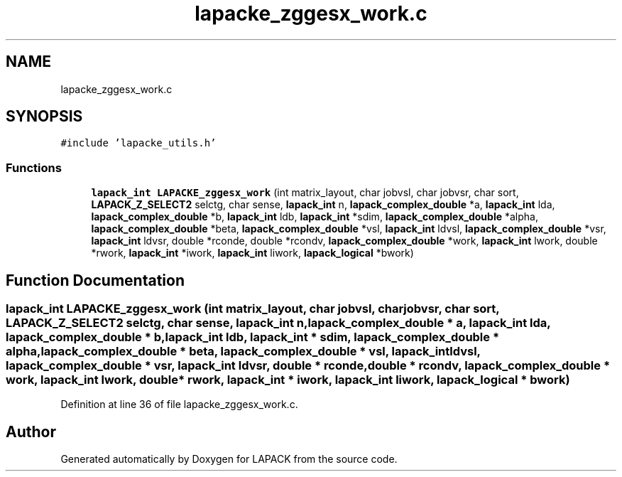 .TH "lapacke_zggesx_work.c" 3 "Tue Nov 14 2017" "Version 3.8.0" "LAPACK" \" -*- nroff -*-
.ad l
.nh
.SH NAME
lapacke_zggesx_work.c
.SH SYNOPSIS
.br
.PP
\fC#include 'lapacke_utils\&.h'\fP
.br

.SS "Functions"

.in +1c
.ti -1c
.RI "\fBlapack_int\fP \fBLAPACKE_zggesx_work\fP (int matrix_layout, char jobvsl, char jobvsr, char sort, \fBLAPACK_Z_SELECT2\fP selctg, char sense, \fBlapack_int\fP n, \fBlapack_complex_double\fP *a, \fBlapack_int\fP lda, \fBlapack_complex_double\fP *b, \fBlapack_int\fP ldb, \fBlapack_int\fP *sdim, \fBlapack_complex_double\fP *alpha, \fBlapack_complex_double\fP *beta, \fBlapack_complex_double\fP *vsl, \fBlapack_int\fP ldvsl, \fBlapack_complex_double\fP *vsr, \fBlapack_int\fP ldvsr, double *rconde, double *rcondv, \fBlapack_complex_double\fP *work, \fBlapack_int\fP lwork, double *rwork, \fBlapack_int\fP *iwork, \fBlapack_int\fP liwork, \fBlapack_logical\fP *bwork)"
.br
.in -1c
.SH "Function Documentation"
.PP 
.SS "\fBlapack_int\fP LAPACKE_zggesx_work (int matrix_layout, char jobvsl, char jobvsr, char sort, \fBLAPACK_Z_SELECT2\fP selctg, char sense, \fBlapack_int\fP n, \fBlapack_complex_double\fP * a, \fBlapack_int\fP lda, \fBlapack_complex_double\fP * b, \fBlapack_int\fP ldb, \fBlapack_int\fP * sdim, \fBlapack_complex_double\fP * alpha, \fBlapack_complex_double\fP * beta, \fBlapack_complex_double\fP * vsl, \fBlapack_int\fP ldvsl, \fBlapack_complex_double\fP * vsr, \fBlapack_int\fP ldvsr, double * rconde, double * rcondv, \fBlapack_complex_double\fP * work, \fBlapack_int\fP lwork, double * rwork, \fBlapack_int\fP * iwork, \fBlapack_int\fP liwork, \fBlapack_logical\fP * bwork)"

.PP
Definition at line 36 of file lapacke_zggesx_work\&.c\&.
.SH "Author"
.PP 
Generated automatically by Doxygen for LAPACK from the source code\&.
